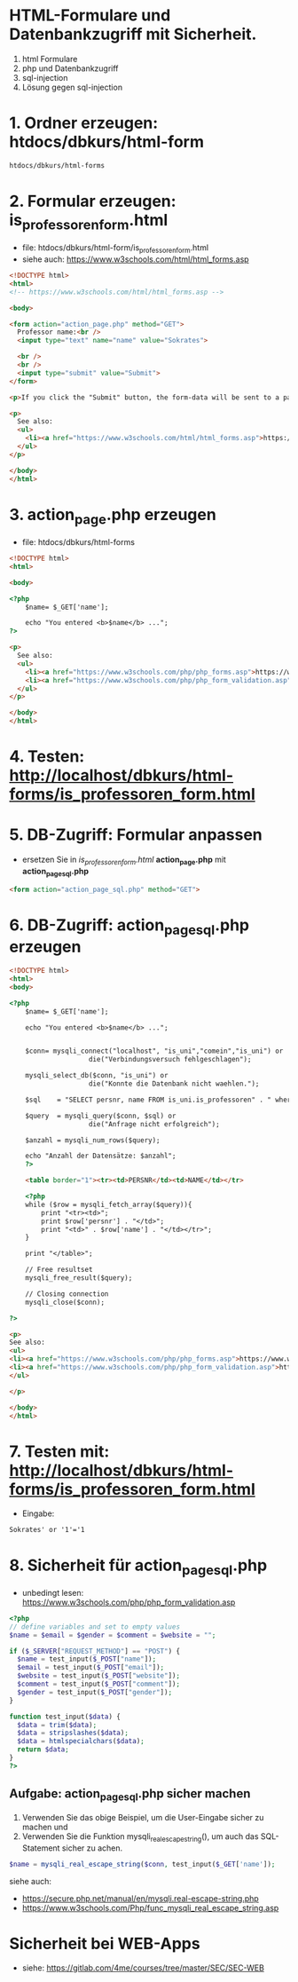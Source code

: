 * HTML-Formulare und Datenbankzugriff mit Sicherheit.

 1. html Formulare
 2. php und Datenbankzugriff
 3. sql-injection
 4. Lösung gegen sql-injection


* 1. Ordner erzeugen: htdocs/dbkurs/html-form

#+BEGIN_SRC bash
htdocs/dbkurs/html-forms
#+END_SRC


* 2. Formular erzeugen: is_professoren_form.html

 - file: htdocs/dbkurs/html-form/is_professoren_form.html
 - siehe auch: https://www.w3schools.com/html/html_forms.asp


#+BEGIN_SRC html
<!DOCTYPE html>
<html>
<!-- https://www.w3schools.com/html/html_forms.asp -->

<body>

<form action="action_page.php" method="GET">
  Professor name:<br />
  <input type="text" name="name" value="Sokrates">

  <br />
  <br />
  <input type="submit" value="Submit">
</form> 

<p>If you click the "Submit" button, the form-data will be sent to a page called "action_page.php".</p>

<p>
  See also:
  <ul>
    <li><a href="https://www.w3schools.com/html/html_forms.asp">https://www.w3schools.com/html/html_forms.asp</a></li>
  </ul>
</p>

</body>
</html>
#+END_SRC


* 3. action_page.php erzeugen

- file: htdocs/dbkurs/html-forms

#+BEGIN_SRC html
<!DOCTYPE html>
<html>

<body>

<?php
	$name= $_GET['name'];

	echo "You entered <b>$name</b> ...";
?>

<p>
  See also:
  <ul>
    <li><a href="https://www.w3schools.com/php/php_forms.asp">https://www.w3schools.com/php/php_forms.asp</a></li>
    <li><a href="https://www.w3schools.com/php/php_form_validation.asp">https://www.w3schools.com/php/php_form_validation.asp</a></li>
  </ul>
</p>

</body>
</html>
#+END_SRC


* 4. Testen: http://localhost/dbkurs/html-forms/is_professoren_form.html


* 5. DB-Zugriff: Formular anpassen

 - ersetzen Sie in /is_professoren_form.html/ **action_page.php** mit **action_page_sql.php**

#+BEGIN_SRC html
<form action="action_page_sql.php" method="GET">
#+END_SRC


* 6. DB-Zugriff: action_page_sql.php erzeugen

#+BEGIN_SRC html
<!DOCTYPE html>
<html>
<body>

<?php
	$name= $_GET['name'];

	echo "You entered <b>$name</b> ...";


	$conn= mysqli_connect("localhost", "is_uni","comein","is_uni") or
					die("Verbindungsversuch fehlgeschlagen");
											
	mysqli_select_db($conn, "is_uni") or 
					die("Konnte die Datenbank nicht waehlen.");

	$sql    = "SELECT persnr, name FROM is_uni.is_professoren" . " where name= '$name';";	// ' or '1'='1

	$query  = mysqli_query($conn, $sql) or 
					die("Anfrage nicht erfolgreich");

	$anzahl = mysqli_num_rows($query);

	echo "Anzahl der Datensätze: $anzahl";
	?>

	<table border="1"><tr><td>PERSNR</td><td>NAME</td></tr>

	<?php
	while ($row = mysqli_fetch_array($query)){
		print "<tr><td>";
		print $row['persnr'] . "</td>";
		print "<td>" . $row['name'] . "</td></tr>";
	}

	print "</table>";

	// Free resultset
	mysqli_free_result($query);

	// Closing connection
	mysqli_close($conn);

?>

<p>
See also:
<ul>
<li><a href="https://www.w3schools.com/php/php_forms.asp">https://www.w3schools.com/php/php_forms.asp</a></li>
<li><a href="https://www.w3schools.com/php/php_form_validation.asp">https://www.w3schools.com/php/php_form_validation.asp</a></<li><a href="https://www.w3schools.com/sql/sql_injection.asp">https://www.w3schools.com/sql/sql_injection.asp</a></li>
</ul>

</p>

</body>
</html>
#+END_SRC


* 7. Testen mit: http://localhost/dbkurs/html-forms/is_professoren_form.html

 - Eingabe: 
#+BEGIN_SRC 
Sokrates' or '1'='1
#+END_SRC



* 8. Sicherheit für action_page_sql.php

 - unbedingt lesen: https://www.w3schools.com/php/php_form_validation.asp
   
#+BEGIN_SRC php
<?php
// define variables and set to empty values
$name = $email = $gender = $comment = $website = "";

if ($_SERVER["REQUEST_METHOD"] == "POST") {
  $name = test_input($_POST["name"]);
  $email = test_input($_POST["email"]);
  $website = test_input($_POST["website"]);
  $comment = test_input($_POST["comment"]);
  $gender = test_input($_POST["gender"]);
}

function test_input($data) {
  $data = trim($data);
  $data = stripslashes($data);
  $data = htmlspecialchars($data);
  return $data;
}
?>
#+END_SRC


** Aufgabe: action_page_sql.php sicher machen

1. Verwenden Sie das obige Beispiel, um die User-Eingabe sicher zu machen und
2. Verwenden Sie die Funktion mysqli_real_escape_string(), um auch das SQL-Statement sicher zu achen.

#+BEGIN_SRC php
$name = mysqli_real_escape_string($conn, test_input($_GET['name']);
#+END_SRC

siehe auch:
- [[https://secure.php.net/manual/en/mysqli.real-escape-string.php]]
- [[https://www.w3schools.com/Php/func_mysqli_real_escape_string.asp]]


* Sicherheit bei WEB-Apps
- siehe: https://gitlab.com/4me/courses/tree/master/SEC/SEC-WEB
